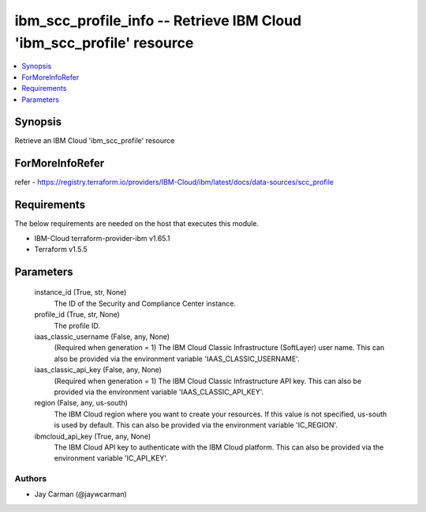 
ibm_scc_profile_info -- Retrieve IBM Cloud 'ibm_scc_profile' resource
=====================================================================

.. contents::
   :local:
   :depth: 1


Synopsis
--------

Retrieve an IBM Cloud 'ibm_scc_profile' resource


ForMoreInfoRefer
----------------
refer - https://registry.terraform.io/providers/IBM-Cloud/ibm/latest/docs/data-sources/scc_profile

Requirements
------------
The below requirements are needed on the host that executes this module.

- IBM-Cloud terraform-provider-ibm v1.65.1
- Terraform v1.5.5



Parameters
----------

  instance_id (True, str, None)
    The ID of the Security and Compliance Center instance.


  profile_id (True, str, None)
    The profile ID.


  iaas_classic_username (False, any, None)
    (Required when generation = 1) The IBM Cloud Classic Infrastructure (SoftLayer) user name. This can also be provided via the environment variable 'IAAS_CLASSIC_USERNAME'.


  iaas_classic_api_key (False, any, None)
    (Required when generation = 1) The IBM Cloud Classic Infrastructure API key. This can also be provided via the environment variable 'IAAS_CLASSIC_API_KEY'.


  region (False, any, us-south)
    The IBM Cloud region where you want to create your resources. If this value is not specified, us-south is used by default. This can also be provided via the environment variable 'IC_REGION'.


  ibmcloud_api_key (True, any, None)
    The IBM Cloud API key to authenticate with the IBM Cloud platform. This can also be provided via the environment variable 'IC_API_KEY'.













Authors
~~~~~~~

- Jay Carman (@jaywcarman)


